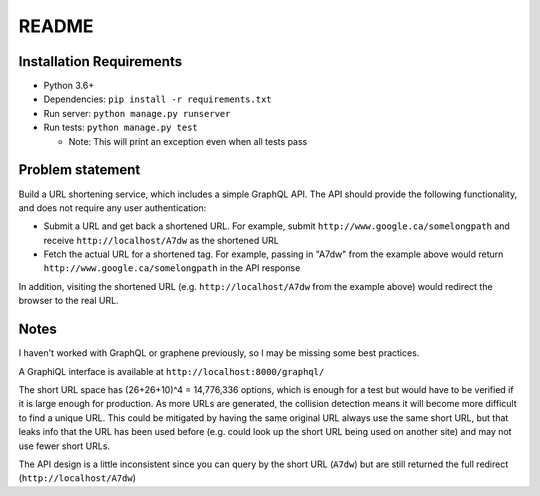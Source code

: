 README
------

Installation Requirements
=========================

* Python 3.6+
* Dependencies: ``pip install -r requirements.txt``
* Run server: ``python manage.py runserver``
* Run tests: ``python manage.py test``

  * Note: This will print an exception even when all tests pass

Problem statement
=================

Build a URL shortening service, which includes a simple GraphQL API. The API
should provide the following functionality, and does not require any user
authentication:

- Submit a URL and get back a shortened URL. For example, submit
  ``http://www.google.ca/somelongpath`` and receive ``http://localhost/A7dw`` as
  the shortened URL
- Fetch the actual URL for a shortened tag. For example, passing in "A7dw" from
  the example above would return ``http://www.google.ca/somelongpath`` in the
  API response

In addition, visiting the shortened URL (e.g. ``http://localhost/A7dw`` from the
example above) would redirect the browser to the real URL.

Notes
=====

I haven't worked with GraphQL or graphene previously, so I may be missing some best practices.

A GraphiQL interface is available at ``http://localhost:8000/graphql/``

The short URL space has (26+26+10)^4 = 14,776,336 options, which is enough for a test but would have to be verified if it is large enough for production. As more URLs are generated, the collision detection means it will become more difficult to find a unique URL. This could be mitigated by having the same original URL always use the same short URL, but that leaks info that the URL has been used before (e.g. could look up the short URL being used on another site) and may not use fewer short URLs.

The API design is a little inconsistent since you can query by the short URL
(``A7dw``) but are still returned the full redirect (``http://localhost/A7dw``)
